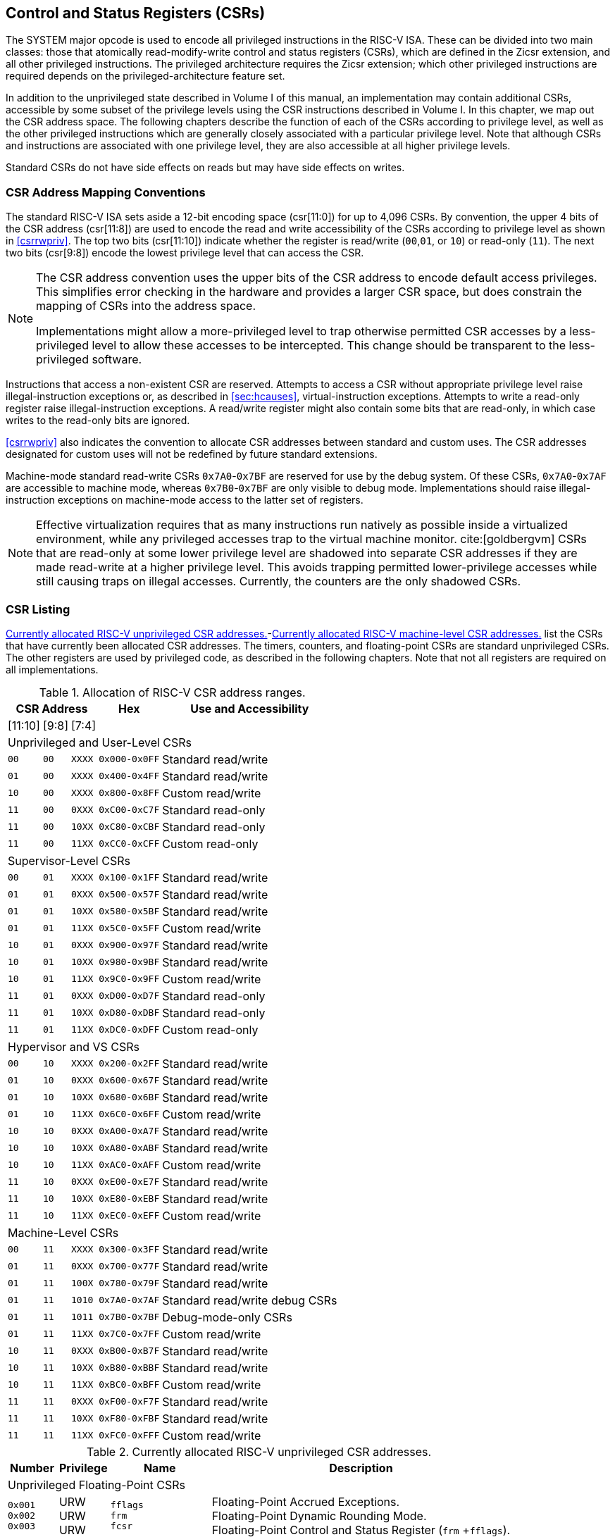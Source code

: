 [[priv-csrs]]
== Control and Status Registers (CSRs)

The SYSTEM major opcode is used to encode all privileged instructions in
the RISC-V ISA. These can be divided into two main classes: those that
atomically read-modify-write control and status registers (CSRs), which
are defined in the Zicsr extension, and all other privileged
instructions. The privileged architecture requires the Zicsr extension;
which other privileged instructions are required depends on the
privileged-architecture feature set.

In addition to the unprivileged state described in Volume I of this
manual, an implementation may contain additional CSRs, accessible by
some subset of the privilege levels using the CSR instructions described
in Volume I. In this chapter, we map out the CSR address space. The
following chapters describe the function of each of the CSRs according
to privilege level, as well as the other privileged instructions which
are generally closely associated with a particular privilege level. Note
that although CSRs and instructions are associated with one privilege
level, they are also accessible at all higher privilege levels.

Standard CSRs do not have side effects on reads but may have side
effects on writes.

=== CSR Address Mapping Conventions

The standard RISC-V ISA sets aside a 12-bit encoding space (csr[11:0])
for up to 4,096 CSRs. By convention, the upper 4 bits of the CSR address
(csr[11:8]) are used to encode the read and write accessibility of the
CSRs according to privilege level as shown in <<csrrwpriv>>. The top two bits (csr[11:10]) indicate whether the register is read/write (`00`,`01`, or `10`) or read-only (`11`). The next two bits (csr[9:8]) encode the lowest privilege level that can access the CSR.

[NOTE]
====
The CSR address convention uses the upper bits of the CSR address to
encode default access privileges. This simplifies error checking in the
hardware and provides a larger CSR space, but does constrain the mapping
of CSRs into the address space.

Implementations might allow a more-privileged level to trap otherwise
permitted CSR accesses by a less-privileged level to allow these
accesses to be intercepted. This change should be transparent to the
less-privileged software.
====

Instructions that access a non-existent CSR are reserved.
Attempts to access a CSR without appropriate privilege level
raise illegal-instruction exceptions or, as described in
<<sec:hcauses>>, virtual-instruction exceptions.
Attempts to write a read-only register raise illegal-instruction exceptions.
A read/write register might also contain some bits that are
read-only, in which case writes to the read-only bits are ignored.

<<csrrwpriv>> also indicates the convention to
allocate CSR addresses between standard and custom uses. The CSR
addresses designated for custom uses will not be redefined by future
standard extensions.

Machine-mode standard read-write CSRs `0x7A0`-`0x7BF` are reserved for
use by the debug system. Of these CSRs, `0x7A0`-`0x7AF` are accessible
to machine mode, whereas `0x7B0`-`0x7BF` are only visible to debug mode.
Implementations should raise illegal-instruction exceptions on
machine-mode access to the latter set of registers.

[NOTE]
====
Effective virtualization requires that as many instructions run natively
as possible inside a virtualized environment, while any privileged
accesses trap to the virtual machine monitor. cite:[goldbergvm] CSRs that are read-only
at some lower privilege level are shadowed into separate CSR addresses
if they are made read-write at a higher privilege level. This avoids
trapping permitted lower-privilege accesses while still causing traps on
illegal accesses. Currently, the counters are the only shadowed CSRs.
====

=== CSR Listing

<<ucsrnames>>-<<mcsrnames1>> list the CSRs that
have currently been allocated CSR addresses. The timers, counters, and
floating-point CSRs are standard unprivileged CSRs. The other registers
are used by privileged code, as described in the following chapters.
Note that not all registers are required on all implementations.

.Allocation of RISC-V CSR address ranges.
[%autowidth, float="center", align="center", cols="^,^,^,^,<,<,<,<"]
[.monofont]
|===
3+^|CSR Address 2.2+|Hex 3.2+|Use and Accessibility

|[11:10] |[9:8] |[7:4]

8+|Unprivileged and User-Level CSRs

m|00 m|00 m|XXXX 2+m|0x000-0x0FF 3+|Standard read/write

|`01` |`00` |`XXXX` 2+|`0x400-0x4FF` 3+|Standard read/write

|`10` |`00` |`XXXX` 2+|`0x800-0x8FF` 3+|Custom read/write

|`11` |`00` |`0XXX` 2+|`0xC00-0xC7F` 3+|Standard read-only

|`11` |`00` |`10XX` 2+|`0xC80-0xCBF` 3+|Standard read-only

|`11` |`00` |`11XX` 2+|`0xCC0-0xCFF` 3+|Custom read-only

8+|Supervisor-Level CSRs

|`00` |`01` |`XXXX` 2+|`0x100-0x1FF` 3+|Standard read/write

|`01` |`01` |`0XXX` 2+|`0x500-0x57F` 3+|Standard read/write

|`01` |`01` |`10XX` 2+|`0x580-0x5BF` 3+|Standard read/write

|`01` |`01` |`11XX` 2+|`0x5C0-0x5FF` 3+|Custom read/write

|`10` |`01` |`0XXX` 2+|`0x900-0x97F` 3+|Standard read/write

|`10` |`01` |`10XX` 2+|`0x980-0x9BF` 3+|Standard read/write

|`10` |`01` |`11XX` 2+|`0x9C0-0x9FF` 3+|Custom read/write

|`11` |`01` |`0XXX` 2+|`0xD00-0xD7F` 3+|Standard read-only

|`11` |`01` |`10XX` 2+|`0xD80-0xDBF` 3+|Standard read-only

|`11` |`01` |`11XX` 2+|`0xDC0-0xDFF` 3+|Custom read-only

8+|Hypervisor and VS CSRs

|`00` |`10` |`XXXX` 2+|`0x200-0x2FF` 3+|Standard read/write

|`01` |`10` |`0XXX` 2+|`0x600-0x67F` 3+|Standard read/write

|`01` |`10` |`10XX` 2+|`0x680-0x6BF` 3+|Standard read/write

|`01` |`10` |`11XX` 2+|`0x6C0-0x6FF` 3+|Custom read/write

|`10` |`10` |`0XXX` 2+|`0xA00-0xA7F` 3+|Standard read/write

|`10` |`10` |`10XX` 2+|`0xA80-0xABF` 3+|Standard read/write

|`10` |`10` |`11XX` 2+|`0xAC0-0xAFF` 3+|Custom read/write

|`11` |`10` |`0XXX` 2+|`0xE00-0xE7F` 3+|Standard read/write

|`11` |`10` |`10XX` 2+|`0xE80-0xEBF` 3+|Standard read/write

|`11` |`10` |`11XX` 2+|`0xEC0-0xEFF` 3+|Custom read/write

8+|Machine-Level CSRs

|`00` |`11` |`XXXX` 2+|`0x300-0x3FF` 3+|Standard read/write

|`01` |`11` |`0XXX` 2+|`0x700-0x77F` 3+|Standard read/write

|`01` |`11` |`100X` 2+|`0x780-0x79F` 3+|Standard read/write

|`01` |`11` |`1010` 2+|`0x7A0-0x7AF` 3+|Standard read/write debug CSRs

|`01` |`11` |`1011` 2+|`0x7B0-0x7BF` 3+|Debug-mode-only CSRs

|`01` |`11` |`11XX` 2+|`0x7C0-0x7FF` 3+|Custom read/write

|`10` |`11` |`0XXX` 2+|`0xB00-0xB7F` 3+|Standard read/write

|`10` |`11` |`10XX` 2+|`0xB80-0xBBF` 3+|Standard read/write

|`10` |`11` |`11XX` 2+|`0xBC0-0xBFF` 3+|Custom read/write

|`11` |`11` |`0XXX` 2+|`0xF00-0xF7F` 3+|Standard read/write

|`11` |`11` |`10XX` 2+|`0xF80-0xFBF` 3+|Standard read/write

|`11` |`11` |`11XX` 2+|`0xFC0-0xFFF` 3+|Custom read/write
|===

<<<

[[ucsrnames]]
.Currently allocated RISC-V unprivileged CSR addresses.
[float="center", align="center", cols="<10%,<10%,<20%,<60%", options="header"]
|===
|Number
|Privilege
|Name
|Description

4+^|Unprivileged Floating-Point CSRs

|`0x001` +
`0x002` +
`0x003`
|URW +
URW +
URW
|`fflags` +
`frm` +
`fcsr`
|Floating-Point Accrued Exceptions. +
Floating-Point Dynamic Rounding Mode. +
Floating-Point Control and Status Register (`frm` +`fflags`).

4+^|Unprivileged Counter/Timers

|`0xC00` +
`0xC01` +
`0xC02` +
`0xC03` +
`0xC04` +
 &#160; +
`0xC1F` +
`0xC80` +
`0xC81` +
`0xC82` +
`0xC83` +
`0xC84` +
&#160; +
`0xC9F`
|URO +
URO +
URO +
URO +
URO +
&#160; +
URO +
URO +
URO +
URO +
URO +
URO +
&#160; +
URO
|`cycle` +
`time` +
`instret` +
`hpmcounter3` +
`hpmcounter4` +
&#8942; +
`hpmcounter31` +
`cycleh` +
`timeh` +
`instreth` +
`hpmcounter3h` +
`hpmcounter4h` +
&#8942; +
`hpmcounter31h`
|Cycle counter for RDCYCLE instruction. +
Timer for RDTIME instruction. +
Instructions-retired counter for RDINSTRET instruction. +
Performance-monitoring counter. +
Performance-monitoring counter. +
&#160; +
Performance-monitoring counter. +
Upper 32 bits of `cycle`, RV32 only. +
Upper 32 bits of `time`, RV32 only. +
Upper 32 bits of `instret`, RV32 only. +
Upper 32 bits of `hpmcounter3`, RV32 only. +
Upper 32 bits of `hpmcounter4`, RV32 only. +
&#160; +
Upper 32 bits of `hpmcounter31`, RV32 only.
|===

<<<

[[scsrnames]]
.Currently allocated RISC-V supervisor-level CSR addresses.
[%autowidth, float="center", align="center", cols="<,<,<,<", options="header"]
|===
|Number |Privilege |Name |Description

4+^|Supervisor Trap Setup

|`0x100` +
`0x104` +
`0x105` +
`0x106`
|SRW +
SRW +
SRW +
SRW
|`sstatus` +
`sie` +
`stvec` +
`scounteren`
|Supervisor status register. +
Supervisor interrupt-enable register. +
Supervisor trap handler base address. +
Supervisor counter enable.

4+^|Supervisor Configuration

|`0x10A` |SRW |`senvcfg` |Supervisor environment configuration register.

4+^|Supervisor Counter Setup

|`0x120` |SRW |`scountinhibit` |Supervisor counter-inhibit register.

4+^|Supervisor Trap Handling

|`0x140` +
`0x141` +
`0x142` +
`0x143` +
`0x144` +
`0xDA0`
|SRW +
SRW +
SRW +
SRW +
SRW +
SRO
|`sscratch` +
`sepc` +
`scause` +
`stval` +
`sip` +
`scountovf`
|Scratch register for supervisor trap handlers. +
Supervisor exception program counter. +
Supervisor trap cause. +
Supervisor bad address or instruction. +
Supervisor interrupt pending. +
Supervisor count overflow.

4+^|Supervisor Protection and Translation

|`0x180` |SRW |`satp` |Supervisor address translation and protection.

4+^|Debug/Trace Registers

|`0x5A8` |SRW |`scontext` |Supervisor-mode context register.

4+^|Supervisor State Enable Registers

|`0x10C` +
 `0x10D` +
 `0x10E` +
 `0x10F`
|SRW +
 SRW +
 SRW +
 SRW
|`sstateen0` +
 `sstateen1` +
 `sstateen2` +
 `sstateen3`
|Supervisor State Enable 0 Register. +
 Supervisor State Enable 1 Register. +
 Supervisor State Enable 2 Register. +
 Supervisor State Enable 3 Register.
|===

<<<

[[hcsrnames]]
.Currently allocated RISC-V hypervisor and VS CSR addresses.
[%autowidth, float="center", align="center", cols="<,<,<,<", options="header"]
|===
|Number |Privilege |Name |Description

4+^|Hypervisor Trap Setup

|`0x600` +
`0x602` +
`0x603` +
`0x604` +
`0x606` +
`0x607` +
`0x612`
|HRW +
HRW +
HRW +
HRW +
HRW +
HRW +
HRW
|`hstatus` +
`hedeleg` +
`hideleg` +
`hie` +
`hcounteren` +
`hgeie` +
`hedelegh`
|Hypervisor status register. +
Hypervisor exception delegation register. +
Hypervisor interrupt delegation register. +
Hypervisor interrupt-enable register. +
Hypervisor counter enable. +
Hypervisor guest external interrupt-enable register. +
Upper 32 bits of `hedeleg`, RV32 only.

4+^|Hypervisor Trap Handling

|`0x643` +
`0x644` +
`0x645` +
`0x64A` +
`0xE12`
|HRW +
HRW +
HRW +
HRW +
HRO
|`htval` +
`hip` +
`hvip` +
`htinst` +
`hgeip`
|Hypervisor bad guest physical address. +
Hypervisor interrupt pending. +
Hypervisor virtual interrupt pending. +
Hypervisor trap instruction (transformed). +
Hypervisor guest external interrupt pending.

4+^|Hypervisor Configuration

|`0x60A` +
`0x61A`
|HRW +
HRM
|`henvcfg` +
`henvcfgh`
|Hypervisor environment configuration register. +
Upper 32 bits of `henvcfg`, RV32 only.

4+^|Hypervisor Protection and Translation

|`0x680` |HRW |`hgatp` |Hypervisor guest address translation and protection.

4+^|Debug/Trace Registers

|`0x6A8` |HRW |`hcontext` |Hypervisor-mode context register.

4+^|Hypervisor Counter/Timer Virtualization Registers

|`0x605` +
`0x615`
|HRW +
HRW
|`htimedelta` +
`htimedeltah`
|Delta for VS/VU-mode timer. +
Upper 32 bits of `htimedelta`, RV32 only.

4+^|Hypervisor State Enable Registers

|`0x60C` +
 `0x60D` +
 `0x60E` +
 `0x60F` +
 `0x61C` +
 `0x61D` +
 `0x61E` +
 `0x61F`
|HRW +
 HRW +
 HRW +
 HRW +
 HRW +
 HRW +
 HRW +
 HRW
|`hstateen0`  +
 `hstateen1`  +
 `hstateen2`  +
 `hstateen3`  +
 `hstateen0h` +
 `hstateen1h` +
 `hstateen2h` +
 `hstateen3h`
|Hypervisor State Enable 0 Register. +
 Hypervisor State Enable 1 Register. +
 Hypervisor State Enable 2 Register. +
 Hypervisor State Enable 3 Register. +
 Upper 32 bits of Hypervisor State Enable 0 Register, RV32 only. +
 Upper 32 bits of Hypervisor State Enable 1 Register, RV32 only. +
 Upper 32 bits of Hypervisor State Enable 2 Register, RV32 only. +
 Upper 32 bits of Hypervisor State Enable 3 Register, RV32 only.

4+^|Virtual Supervisor Registers

|`0x200` +
`0x204` +
`0x205` +
`0x240` +
`0x241` +
`0x242` +
`0x243` +
`0x244` +
`0x280`
|HRW +
HRW +
HRW +
HRW +
HRW +
HRW +
HRW +
HRW +
HRW
|`vsstatus` +
`vsie` +
`vstvec` +
`vsscratch` +
`vsepc` +
`vscause` +
`vstval` +
`vsip` +
`vsatp`
|Virtual supervisor status register. +
Virtual supervisor interrupt-enable register. +
Virtual supervisor trap handler base address. +
Virtual supervisor scratch register. +
Virtual supervisor exception program counter. +
Virtual supervisor trap cause. +
Virtual supervisor bad address or instruction. +
Virtual supervisor interrupt pending. +
Virtual supervisor address translation and protection.
|===

<<<

[.monocell]
.Currently allocated RISC-V machine-level CSR addresses.
[%autowidth, float="center", align="center", cols="<,<,<,<", options="header"]
|===
|Number |Privilege |Name |Description

4+^|Machine Information Registers

|`0xF11` +
`0xF12` +
`0xF13` +
`0xF14` +
`0xF15`
|MRO +
MRO +
MRO +
MRO +
MRO
|`mvendorid` +
`marchid` +
`mimpid` +
`mhartid` +
`mconfigptr`
|Vendor ID. +
Architecture ID. +
Implementation ID. +
Hardware thread ID. +
Pointer to configuration data structure.

4+^|Machine Trap Setup

|`0x300` +
`0x301` +
`0x302` +
`0x303` +
`0x304` +
`0x305` +
`0x306` +
`0x310` +
`0x312`
|MRW +
MRW +
MRW +
MRW +
MRW +
MRW +
MRW +
MRW +
MRW
|`mstatus` +
`misa` +
`medeleg` +
`mideleg` +
`mie` +
`mtvec` +
`mcounteren` +
`mstatush` +
`medelegh`
|Machine status register. +
ISA and extensions +
Machine exception delegation register. +
Machine interrupt delegation register. +
Machine interrupt-enable register. +
Machine trap-handler base address. +
Machine counter enable. +
Additional machine status register, RV32 only. +
Upper 32 bits of `medeleg`, RV32 only.

4+^|Machine Trap Handling

|`0x340` +
`0x341` +
`0x342` +
`0x343` +
`0x344` +
`0x34A` +
`0x34B`
|MRW +
MRW +
MRW +
MRW +
MRW +
MRW +
MRW
|`mscratch` +
`mepc` +
`mcause` +
`mtval` +
`mip` +
`mtinst` +
`mtval2`
|Scratch register for machine trap handlers. +
Machine exception program counter. +
Machine trap cause. +
Machine bad address or instruction. +
Machine interrupt pending. +
Machine trap instruction (transformed). +
Machine bad guest physical address.

4+^|Machine Configuration

|`0x30A` +
`0x31A` +
`0x747` +
`0x757`
|MRW +
MRW +
MRW +
MRW
|`menvcfg` +
`menvcfgh` +
`mseccfg` +
`mseccfgh`
|Machine environment configuration register. +
Upper 32 bits of `menvcfg`, RV32 only. +
Machine security configuration register. +
Upper 32 bits of `mseccfg`, RV32 only.

4+^|Machine Memory Protection

|`0x3A0` +
`0x3A1` +
`0x3A2` +
`0x3A3` +
&#160; +
`0x3AE` +
`0x3AF` +
`0x3B0` +
`0x3B1` +
&#160; +
`0x3EF`
|MRW +
MRW +
MRW +
MRW +
&#160; +
MRW +
MRW +
MRW +
MRW +
&#160; +
MRW
|`pmpcfg0` +
`pmpcfg1` +
`pmpcfg2` +
`pmpcfg3` +
&#8943; +
`pmpcfg14` +
`pmpcfg15` +
`pmpaddr0` +
`pmpaddr1` +
&#8943; +
`pmpaddr63`
|Physical memory protection configuration. +
Physical memory protection configuration, RV32 only. +
Physical memory protection configuration. +
Physical memory protection configuration, RV32 only. +
&#160; +
Physical memory protection configuration. +
Physical memory protection configuration, RV32 only. +
Physical memory protection address register. +
Physical memory protection address register. +
&#160; +
Physical memory protection address register.

4+^|Machine State Enable Registers

|`0x30C` +
 `0x30D` +
 `0x30E` +
 `0x30F` +
 `0x31C` +
 `0x31D` +
 `0x31E` +
 `0x31F`
|MRW +
 MRW +
 MRW +
 MRW +
 MRW +
 MRW +
 MRW +
 MRW
|`mstateen0`  +
 `mstateen1`  +
 `mstateen2`  +
 `mstateen3`  +
 `mstateen0h` +
 `mstateen1h` +
 `mstateen2h` +
 `mstateen3h`
|Machine State Enable 0 Register. +
 Machine State Enable 1 Register. +
 Machine State Enable 2 Register. +
 Machine State Enable 3 Register. +
 Upper 32 bits of Machine State Enable 0 Register, RV32 only. +
 Upper 32 bits of Machine State Enable 1 Register, RV32 only. +
 Upper 32 bits of Machine State Enable 2 Register, RV32 only. +
 Upper 32 bits of Machine State Enable 3 Register, RV32 only.
|===

<<<

[[mcsrnames1]]
.Currently allocated RISC-V machine-level CSR addresses.
[%autowidth, float="center", align="center", cols="<,<,<,<", options="header"]
|===
|Number |Privilege |Name |Description

4+^|Machine Non-Maskable Interrupt Handling

|`0x740` +
`0x741` +
`0x742` +
`0x744`
|MRW +
MRW +
MRW +
MRW
|`mnscratch` +
`mnepc` +
`mncause` +
`mnstatus`
|Resumable NMI scratch register. +
Resumable NMI program counter. +
Resumable NMI cause. +
Resumable NMI status.

4+^|Machine Counter/Timers

|`0xB00` +
`0xB02` +
`0xB03` +
`0xB04` +
&#160; +
`0xB1F` +
`0xB80` +
`0xB82` +
`0xB83` +
`0xB84` +
&#160; +
`0xB9F`
|MRW +
MRW +
MRW +
MRW +
&#160; +
MRW +
MRW +
MRW +
MRW +
MRW +
&#160; +
MRW +
|`mcycle` +
`minstret` +
`mhpmcounter3` +
`mhpmcounter4` +
&#8942; +
`mhpmcounter31` +
`mcycleh` +
`minstreth` +
`mhpmcounter3h` +
`mhpmcounter4h` +
&#8942;
`mhpmcounter31h`
|Machine cycle counter. +
Machine instructions-retired counter. +
Machine performance-monitoring counter. +
Machine performance-monitoring counter. +
&#160; +
Machine performance-monitoring counter. +
Upper 32 bits of `mcycle`, RV32 only. +
Upper 32 bits of `minstret`, RV32 only. +
Upper 32 bits of `mhpmcounter3`, RV32 only. +
Upper 32 bits of `mhpmcounter4`, RV32 only. +
&#160; +
Upper 32 bits of `mhpmcounter31`, RV32 only.

4+^|Machine Counter Setup

|`0x320` +
`0x323` +
`0x324` +
&#160; +
`0x33F` +
`0x723` +
`0x724` +
&#160; +
`0x73F`
|MRW +
MRW +
MRW +
&#160; +
MRW +
MRW +
MRW +
&#160; +
MRW
|`mcountinhibit` +
`mhpmevent3` +
`mhpmevent4` +
&#8942; +
`mhpmevent31` +
`mhpmevent3h` +
`mhpmevent4h` +
&#8942; +
`mhpmevent31h`
|Machine counter-inhibit register. +
Machine performance-monitoring event selector. +
Machine performance-monitoring event selector. +
&#160; +
Machine performance-monitoring event selector. +
Upper 32 bits of `mhpmevent3`, RV32 only. +
Upper 32 bits of `mhpmevent4`, RV32 only. +
&#160; +
Upper 32 bits of `mhpmevent31`, RV32 only.

4+^|Debug/Trace Registers (shared with Debug Mode)

|`0x7A0` +
`0x7A1`  +
`0x7A2`  +
`0x7A3` +
`0x7A8`
|MRW +
MRW +
MRW +
MRW +
MRW
|`tselect` +
`tdata1` +
`tdata2` +
`tdata3` +
`mcontext`
|Debug/Trace trigger register select. +
First Debug/Trace trigger data register. +
Second Debug/Trace trigger data register. +
Third Debug/Trace trigger data register. +
Machine-mode context register.

4+^|Debug Mode Registers

|`0x7B0` +
`0x7B1` +
`0x7B2` +
`0x7B3`
|DRW +
DRW +
DRW +
DRW +
|`dcsr` +
`dpc` +
`dscratch0` +
`dscratch1`
|Debug control and status register. +
Debug program counter. +
Debug scratch register 0. +
Debug scratch register 1.
|===

=== CSR Field Specifications

The following definitions and abbreviations are used in specifying the
behavior of fields within the CSRs.

==== Reserved Writes Preserve Values, Reads Ignore Values (WPRI)

Some whole read/write fields are reserved for future use. Software
should ignore the values read from these fields, and should preserve the
values held in these fields when writing values to other fields of the
same register. For forward compatibility, implementations that do not
furnish these fields must make them read-only zero. These fields are
labeled *WPRI* in the register descriptions.

[NOTE]
====
To simplify the software model, any backward-compatible future
definition of previously reserved fields within a CSR must cope with the
possibility that a non-atomic read/modify/write sequence is used to
update other fields in the CSR. Alternatively, the original CSR
definition must specify that subfields can only be updated atomically,
which may require a two-instruction clear bit/set bit sequence in
general that can be problematic if intermediate values are not legal.
====

==== Write/Read Only Legal Values (WLRL)

Some read/write CSR fields specify behavior for only a subset of
possible bit encodings, with other bit encodings reserved. Software
should not write anything other than legal values to such a field, and
should not assume a read will return a legal value unless the last write
was of a legal value, or the register has not been written since another
operation (e.g., reset) set the register to a legal value. These fields
are labeled *WLRL* in the register descriptions.

[NOTE]
====
Hardware implementations need only implement enough state bits to
differentiate between the supported values, but must always return the
complete specified bit-encoding of any supported value when read.
====

Implementations are permitted but not required to raise an
illegal-instruction exception if an instruction attempts to write a
non-supported value to a *WLRL* field. Implementations can return arbitrary
bit patterns on the read of a *WLRL* field when the last write was of an
illegal value, but the value returned should deterministically depend on
the illegal written value and the value of the field prior to the write.

==== Write Any Values, Reads Legal Values (WARL)

Some read/write CSR fields are only defined for a subset of bit
encodings, but allow any value to be written while guaranteeing to
return a legal value whenever read. Assuming that writing the CSR has no
other side effects, the range of supported values can be determined by
attempting to write a desired setting then reading to see if the value
was retained. These fields are labeled *WARL* in the register descriptions.

Implementations will not raise an exception on writes of unsupported
values to a *WARL* field. Implementations can return any legal value on the
read of a *WARL* field when the last write was of an illegal value, but the
legal value returned should deterministically depend on the illegal
written value and the architectural state of the hart.

=== CSR Field Modulation

If a write to one CSR changes the set of legal values allowed for a
field of a second CSR, then unless specified otherwise, the second CSR's
field immediately gets an `UNSPECIFIED` value from among its new legal values. This
is true even if the field's value before the write remains legal after
the write; the value of the field may be changed in consequence of the
write to the controlling CSR.

[NOTE]
====
As a special case of this rule, the value written to one CSR may control
whether a field of a second CSR is writable (with multiple legal values)
or is read-only. When a write to the controlling CSR causes the second
CSR's field to change from previously read-only to now writable, that
field immediately gets an `UNSPECIFIED` but legal value, unless specified otherwise.

***

Some CSR fields are, when writable, defined as aliases of other CSR
fields. Let _x_ be such a CSR field, and let _y_ be the CSR field it aliases when writable. If a write to a controlling CSR causes field _x_ to change from previously read-only to now writable, the new value of _x_ is not `UNSPECIFIED` but instead immediately reflects the existing value of its alias _y_, as required.
====

A change to the value of a CSR for this reason is not a write to the
affected CSR and thus does not trigger any side effects specified for
that CSR.

=== Implicit Reads of CSRs

Implementations sometimes perform _implicit_ reads of CSRs. (For
example, all S-mode instruction fetches implicitly read the `satp` CSR.)
Unless otherwise specified, the value returned by an implicit read of a
CSR is the same value that would have been returned by an explicit read
of the CSR, using a CSR-access instruction in a sufficient privilege
mode.

[[csrwidthmodulation]]
=== CSR Width Modulation

If the width of a CSR is changed (for example, by changing SXLEN or
UXLEN, as described in <<xlen-control>>), the
values of the _writable_ fields and bits of the new-width CSR are,
unless specified otherwise, determined from the previous-width CSR as
though by this algorithm:

. The value of the previous-width CSR is copied to a temporary register
of the same width.
. For the read-only bits of the previous-width CSR, the bits at the same
positions in the temporary register are set to zeros.
. The width of the temporary register is changed to the new width. If
the new width _W_ is narrower than the previous width, the
least-significant _W_ bits of the temporary register are
retained and the more-significant bits are discarded. If the new width
is wider than the previous width, the temporary register is
zero-extended to the wider width.
. Each writable field of the new-width CSR takes the value of the bits
at the same positions in the temporary register.

Changing the width of a CSR is not a read or write of the CSR and thus
does not trigger any side effects.

=== Explicit Accesses to CSRs Wider than XLEN

If a standard CSR is wider than XLEN bits, then an explicit read
of the CSR returns the register's least-significant XLEN bits,
and an explicit write to the CSR modifies only the register's
least-significant XLEN bits, leaving the upper bits unchanged.

Some standard CSRs, such as the counter CSRs of extension
Zicntr, are always 64 bits, even when XLEN=32 (RV32).
For each such 64-bit CSR (for example, counter `time`),
a corresponding 32-bit _high-half CSR_ is usually defined with
the same name but with the letter '`h`' appended at the end (`timeh`).
The high-half CSR aliases bits 63:32 of its namesake
64-bit CSR, thus providing a way for RV32 software
to read and modify the otherwise-unreachable 32 bits.

Standard high-half CSRs are accessible only when
the base RISC-V instruction set is RV32 (XLEN=32).
For RV64 (when XLEN=64), the addresses of all standard high-half CSRs
are reserved, so an attempt to access a high-half CSR
typically raises an illegal-instruction exception.